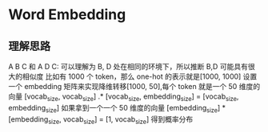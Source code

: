 * Word Embedding
  
** 理解思路
   A B C 和 A D C: 可以理解为 B, D 处在相同的环境下，所以推断 B,D 可能具有很大的相似度
   比如有 1000 个 token，那么 one-hot 的表示就是[1000, 1000]
   设置一个 embedding 矩阵来实现降维转移[1000, 50],每个 token 就是一个 50 维度的向量
   [vocab_size, vocab_size] .* [vocab_size, embedding_size] = [vocab_size, embedding_size]
   如果拿到一个一个 50 维度的向量
   [embedding_size] * [embedding_size, vocab_size] = [1, vocab_size] 得到概率分布
